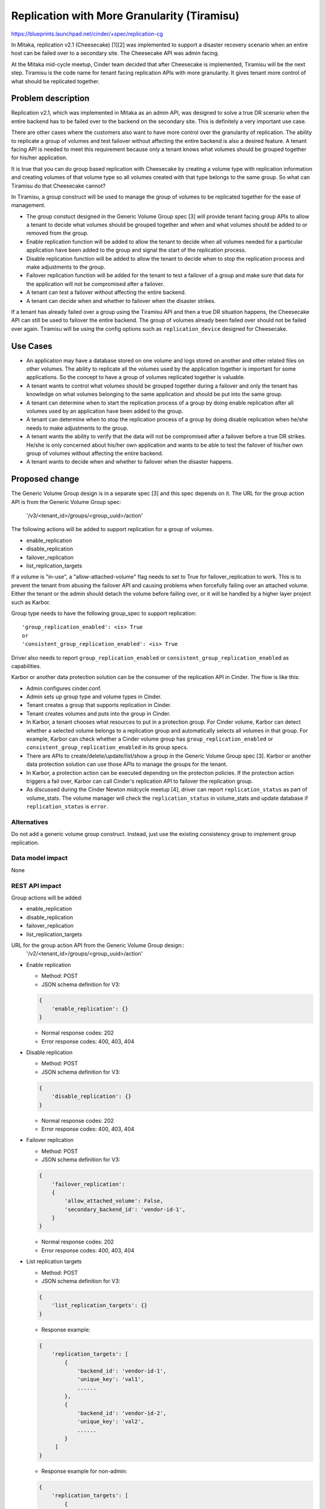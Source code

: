 ..
 This work is licensed under a Creative Commons Attribution 3.0 Unported
 License.

 http://creativecommons.org/licenses/by/3.0/legalcode

============================================
Replication with More Granularity (Tiramisu)
============================================

https://blueprints.launchpad.net/cinder/+spec/replication-cg

In Mitaka, replication v2.1 (Cheesecake) [1][2] was implemented to support
a disaster recovery scenario when an entire host can be failed over to
a secondary site. The Cheesecake API was admin facing.

At the Mitaka mid-cycle meetup, Cinder team decided that after Cheesecake
is implemented, Tiramisu will be the next step. Tiramisu is the code name
for tenant facing replication APIs with more granularity. It gives tenant
more control of what should be replicated together.

Problem description
===================

Replication v2.1, which was implemented in Mitaka as an admin API, was
designed to solve a true DR scenario when the entire backend has to be
failed over to the backend on the secondary site. This is definitely a
very important use case.

There are other cases where the customers also want to have more control
over the granularity of replication. The ability to replicate a group
of volumes and test failover without affecting the entire backend is
also a desired feature. A tenant facing API is needed to meet this
requirement because only a tenant knows what volumes should be grouped
together for his/her application.

It is true that you can do group based replication with Cheesecake by
creating a volume type with replication information and creating volumes
of that volume type so all volumes created with that type belongs to
the same group. So what can Tiramisu do that Cheesecake cannot?

In Tiramisu, a group construct will be used to manage the group of
volumes to be replicated together for the ease of management.

* The group constuct designed in the Generic Volume Group spec [3] will
  provide tenant facing group APIs to allow a tenant to decide what
  volumes should be grouped together and when and what volumes
  should be added to or removed from the group.

* Enable replication function will be added to allow the tenant to
  decide when all volumes needed for a particular application have
  been added to the group and signal the start of the replication
  process.

* Disable replication function will be added to allow the tenant to
  decide when to stop the replication process and make adjustments
  to the group.

* Failover replication function will be added for the tenant to
  test a failover of a group and make sure that data for the
  application will not be compromised after a failover.

* A tenant can test a failover without affecting the entire backend.

* A tenant can decide when and whether to failover when the disaster
  strikes.

If a tenant has already failed over a group using the Tiramisu API
and then a true DR situation happens, the Cheesecake API can still
be used to failover the entire backend. The group of volumes already
been failed over should not be failed over again. Tiramisu will be
using the config options such as ``replication_device`` designed for
Cheesecake.

Use Cases
=========

* An application may have a database stored on one volume and logs stored on
  another and other related files on other volumes. The ability to replicate
  all the volumes used by the application together is important for some
  applications. So the concept to have a group of volumes replicated
  together is valuable.

* A tenant wants to control what volumes should be grouped together during
  a failover and only the tenant has knowledge on what volumes belonging to
  the same application and should be put into the same group.

* A tenant can determine when to start the replication process of a group
  by doing enable replication after all volumes used by an application
  have been added to the group.

* A tenant can determine when to stop the replication process of a group
  by doing disable replication when he/she needs to make adjustments to
  the group.

* A tenant wants the ability to verify that the data will not be compromised
  after a failover before a true DR strikes. He/she is only concerned about
  his/her own application and wants to be able to test the failover of
  his/her own group of volumes without affecting the entire backend.

* A tenant wants to decide when and whether to failover when the disaster
  happens.

Proposed change
===============

The Generic Volume Group design is in a separate spec [3] and this spec
depends on it. The URL for the group action API is from the Generic Volume
Group spec:

    '/v3/<tenant_id>/groups/<group_uuid>/action'

The following actions will be added to support replication for a group of
volumes.

* enable_replication

* disable_replication

* failover_replication

* list_replication_targets

If a volume is "in-use", a "allow-attached-volume" flag needs to set to
True for failover_replication to work. This is to prevent the tenant
from abusing the failover API and causing problems when forcefully
failing over an attached volume. Either the tenant or the admin should
detach the volume before failing over, or it will be handled by a higher
layer project such as Karbor.

Group type needs to have the following group_spec to support
replication::

    'group_replication_enabled': <is> True
    or
    'consistent_group_replication_enabled': <is> True

Driver also needs to report ``group_replication_enabled`` or
``consistent_group_replication_enabled`` as capabilities.

Karbor or another data protection solution can be the consumer of the
replication API in Cinder. The flow is like this:

* Admin configures cinder.conf.

* Admin sets up group type and volume types in Cinder.

* Tenant creates a group that supports replication in Cinder.

* Tenant creates volumes and puts into the group in Cinder.

* In Karbor, a tenant chooses what resources to put in a protection group.
  For Cinder volume, Karbor can detect whether a selected volume belongs
  to a replication group and automatically selects all volumes in that
  group. For example, Karbor can check whether a Cinder volume group has
  ``group_replication_enabled`` or ``consistent_group_replication_enabled``
  in its group specs.

* There are APIs to create/delete/update/list/show a group in the Generic
  Volume Group spec [3]. Karbor or another data protection solution can use
  those APIs to manage the groups for the tenant.

* In Karbor, a protection action can be executed depending on the
  protection policies. If the protection action triggers a fail over,
  Karbor can call Cinder's replication API to failover the replication
  group.

* As discussed during the Cinder Newton midcycle meetup [4], driver can
  report ``replication_status`` as part of volume_stats. The volume manager
  will check the ``replication_status`` in volume_stats and update database
  if ``replication_status`` is ``error``.

Alternatives
------------

Do not add a generic volume group construct. Instead, just use the existing
consistency group to implement group replication.

Data model impact
-----------------
None

REST API impact
---------------

Group actions will be added:

* enable_replication

* disable_replication

* failover_replication

* list_replication_targets

URL for the group action API from the Generic Volume Group design::
    '/v2/<tenant_id>/groups/<group_uuid>/action'

* Enable replication

  - Method: POST

  - JSON schema definition for V3:

  .. code-block:: python

        {
            'enable_replication': {}
        }

  - Normal response codes: 202

  - Error response codes: 400, 403, 404

* Disable replication

  - Method: POST

  - JSON schema definition for V3:

  .. code-block:: python

        {
            'disable_replication': {}
        }

  - Normal response codes: 202

  - Error response codes: 400, 403, 404

* Failover replication

  - Method: POST

  - JSON schema definition for V3:

  .. code-block:: python

        {
            'failover_replication':
            {
                'allow_attached_volume': False,
                'secondary_backend_id': 'vendor-id-1',
            }
        }

  - Normal response codes: 202

  - Error response codes: 400, 403, 404

* List replication targets

  - Method: POST

  - JSON schema definition for V3:

  .. code-block:: python

        {
            'list_replication_targets': {}
        }

  - Response example:

  .. code-block:: python

       {
           'replication_targets': [
               {
                   'backend_id': 'vendor-id-1',
                   'unique_key': 'val1',
                   ......
               },
               {
                   'backend_id': 'vendor-id-2',
                   'unique_key': 'val2',
                   ......
               }
            ]
       }

  - Response example for non-admin:

  .. code-block:: python

       {
           'replication_targets': [
               {
                   'backend_id': 'vendor-id-1'
               },
               {
                   'backend_id': 'vendor-id-2'
               }
            ]
       }

Security impact
---------------
None

Notifications impact
--------------------
Notifications will be added for enable, disable, and failover replication.

Other end user impact
---------------------

python-cinderclient needs to support the following actions.

* enable_replication

* disable_replication

* failover_replication

* list_replication_targets

Performance Impact
------------------
None

Other deployer impact
---------------------
None

Developer impact
----------------

Driver developers need to modify drivers to support Tiramisu.

Implementation
==============

Assignee(s)
-----------

Primary assignee:
  xing-yang

Other contributors:
  jgriffith

Work Items
----------

1. Change capability reporting. Driver needs to report
   ``group_replication_enabled`` or
   ``consistent_group_replication_enabled``.

2. Add group actions to support group replication.

Dependencies
============
This is built upon the Generic Volume Group spec which is already
merged and implemented.

Testing
=======

New unit tests will be added to test the changed code.

Documentation Impact
====================

Documentation changes are needed.

References
==========
[1] Replication v2.1 Cheesecake Spec:
    https://specs.openstack.org/openstack/cinder-specs/specs/mitaka/cheesecake.html

[2] Replication v2.1 Cheesecake Devref:
    https://github.com/openstack/cinder/blob/master/doc/source/devref/replication.rst

[3] Generic Volume Group:
    https://github.com/openstack/cinder-specs/blob/master/specs/newton/generic-volume-group.rst

[4] Newton Midcycle Meetup:
    https://etherpad.openstack.org/p/newton-cinder-midcycle-day3
